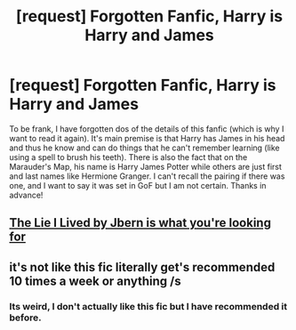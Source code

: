 #+TITLE: [request] Forgotten Fanfic, Harry is Harry and James

* [request] Forgotten Fanfic, Harry is Harry and James
:PROPERTIES:
:Author: asiantomas
:Score: 5
:DateUnix: 1464825705.0
:DateShort: 2016-Jun-02
:FlairText: Request
:END:
To be frank, I have forgotten dos of the details of this fanfic (which is why I want to read it again). It's main premise is that Harry has James in his head and thus he know and can do things that he can't remember learning (like using a spell to brush his teeth). There is also the fact that on the Marauder's Map, his name is Harry James Potter while others are just first and last names like Hermione Granger. I can't recall the pairing if there was one, and I want to say it was set in GoF but I am not certain. Thanks in advance!


** [[https://www.fanfiction.net/s/3384712/1/The-Lie-I-ve-Lived][The Lie I Lived by Jbern is what you're looking for]]
:PROPERTIES:
:Author: froststep
:Score: 15
:DateUnix: 1464825853.0
:DateShort: 2016-Jun-02
:END:


** it's not like this fic literally get's recommended 10 times a week or anything /s
:PROPERTIES:
:Author: Lord_Anarchy
:Score: 12
:DateUnix: 1464826920.0
:DateShort: 2016-Jun-02
:END:

*** Its weird, I don't actually like this fic but I have recommended it before.
:PROPERTIES:
:Author: Llian_Winter
:Score: 4
:DateUnix: 1464871129.0
:DateShort: 2016-Jun-02
:END:
